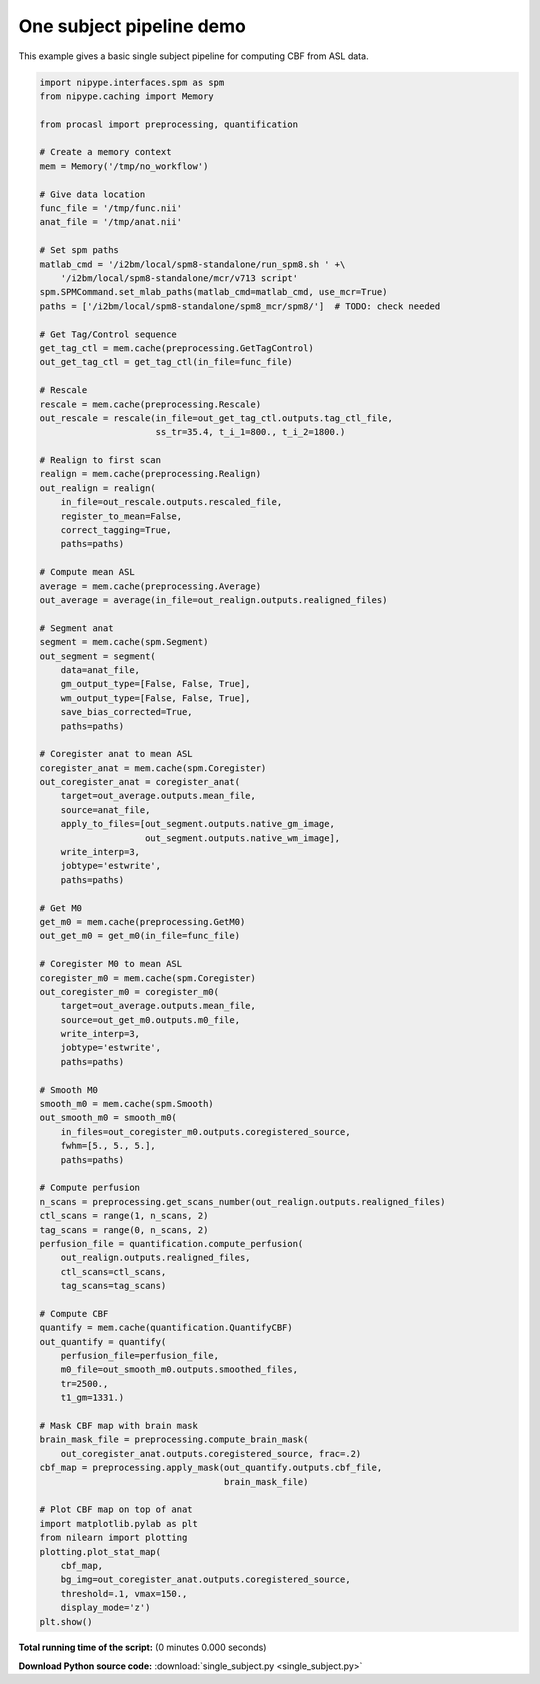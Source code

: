 

.. _sphx_glr_auto_examples_pipelines_single_subject.py:


=========================
One subject pipeline demo
=========================

This example gives a basic single subject pipeline for computing CBF from
ASL data.


.. code-block:: python

    import nipype.interfaces.spm as spm
    from nipype.caching import Memory

    from procasl import preprocessing, quantification

    # Create a memory context
    mem = Memory('/tmp/no_workflow')

    # Give data location
    func_file = '/tmp/func.nii'
    anat_file = '/tmp/anat.nii'

    # Set spm paths
    matlab_cmd = '/i2bm/local/spm8-standalone/run_spm8.sh ' +\
        '/i2bm/local/spm8-standalone/mcr/v713 script'
    spm.SPMCommand.set_mlab_paths(matlab_cmd=matlab_cmd, use_mcr=True)
    paths = ['/i2bm/local/spm8-standalone/spm8_mcr/spm8/']  # TODO: check needed

    # Get Tag/Control sequence
    get_tag_ctl = mem.cache(preprocessing.GetTagControl)
    out_get_tag_ctl = get_tag_ctl(in_file=func_file)

    # Rescale
    rescale = mem.cache(preprocessing.Rescale)
    out_rescale = rescale(in_file=out_get_tag_ctl.outputs.tag_ctl_file,
                          ss_tr=35.4, t_i_1=800., t_i_2=1800.)

    # Realign to first scan
    realign = mem.cache(preprocessing.Realign)
    out_realign = realign(
        in_file=out_rescale.outputs.rescaled_file,
        register_to_mean=False,
        correct_tagging=True,
        paths=paths)

    # Compute mean ASL
    average = mem.cache(preprocessing.Average)
    out_average = average(in_file=out_realign.outputs.realigned_files)

    # Segment anat
    segment = mem.cache(spm.Segment)
    out_segment = segment(
        data=anat_file,
        gm_output_type=[False, False, True],
        wm_output_type=[False, False, True],
        save_bias_corrected=True,
        paths=paths)

    # Coregister anat to mean ASL
    coregister_anat = mem.cache(spm.Coregister)
    out_coregister_anat = coregister_anat(
        target=out_average.outputs.mean_file,
        source=anat_file,
        apply_to_files=[out_segment.outputs.native_gm_image,
                        out_segment.outputs.native_wm_image],
        write_interp=3,
        jobtype='estwrite',
        paths=paths)

    # Get M0
    get_m0 = mem.cache(preprocessing.GetM0)
    out_get_m0 = get_m0(in_file=func_file)

    # Coregister M0 to mean ASL
    coregister_m0 = mem.cache(spm.Coregister)
    out_coregister_m0 = coregister_m0(
        target=out_average.outputs.mean_file,
        source=out_get_m0.outputs.m0_file,
        write_interp=3,
        jobtype='estwrite',
        paths=paths)

    # Smooth M0
    smooth_m0 = mem.cache(spm.Smooth)
    out_smooth_m0 = smooth_m0(
        in_files=out_coregister_m0.outputs.coregistered_source,
        fwhm=[5., 5., 5.],
        paths=paths)

    # Compute perfusion
    n_scans = preprocessing.get_scans_number(out_realign.outputs.realigned_files)
    ctl_scans = range(1, n_scans, 2)
    tag_scans = range(0, n_scans, 2)
    perfusion_file = quantification.compute_perfusion(
        out_realign.outputs.realigned_files,
        ctl_scans=ctl_scans,
        tag_scans=tag_scans)

    # Compute CBF
    quantify = mem.cache(quantification.QuantifyCBF)
    out_quantify = quantify(
        perfusion_file=perfusion_file,
        m0_file=out_smooth_m0.outputs.smoothed_files,
        tr=2500.,
        t1_gm=1331.)

    # Mask CBF map with brain mask
    brain_mask_file = preprocessing.compute_brain_mask(
        out_coregister_anat.outputs.coregistered_source, frac=.2)
    cbf_map = preprocessing.apply_mask(out_quantify.outputs.cbf_file,
                                       brain_mask_file)

    # Plot CBF map on top of anat
    import matplotlib.pylab as plt
    from nilearn import plotting
    plotting.plot_stat_map(
        cbf_map,
        bg_img=out_coregister_anat.outputs.coregistered_source,
        threshold=.1, vmax=150.,
        display_mode='z')
    plt.show()

**Total running time of the script:**
(0 minutes 0.000 seconds)



**Download Python source code:** :download:`single_subject.py <single_subject.py>`
